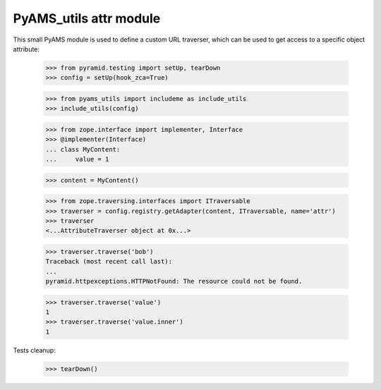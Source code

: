 
=======================
PyAMS_utils attr module
=======================

This small PyAMS module is used to define a custom URL traverser, which can be used to get
access to a specific object attribute:

    >>> from pyramid.testing import setUp, tearDown
    >>> config = setUp(hook_zca=True)

    >>> from pyams_utils import includeme as include_utils
    >>> include_utils(config)

    >>> from zope.interface import implementer, Interface
    >>> @implementer(Interface)
    ... class MyContent:
    ...     value = 1

    >>> content = MyContent()

    >>> from zope.traversing.interfaces import ITraversable
    >>> traverser = config.registry.getAdapter(content, ITraversable, name='attr')
    >>> traverser
    <...AttributeTraverser object at 0x...>

    >>> traverser.traverse('bob')
    Traceback (most recent call last):
    ...
    pyramid.httpexceptions.HTTPNotFound: The resource could not be found.

    >>> traverser.traverse('value')
    1
    >>> traverser.traverse('value.inner')
    1


Tests cleanup:

    >>> tearDown()
